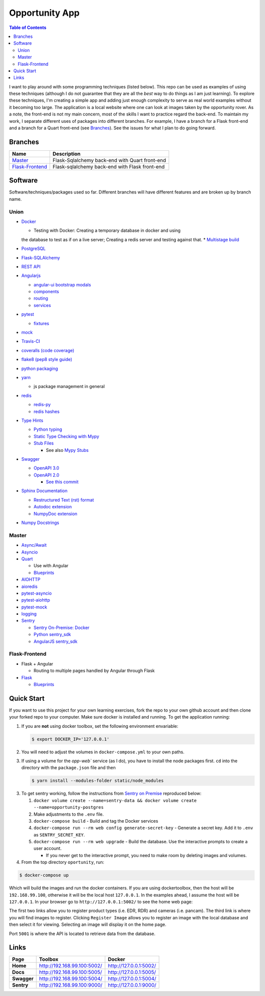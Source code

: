 Opportunity App
===============

.. image:: https://travis-ci.com/pbvarga1/opportunity.svg?branch=master
  :target: https://travis-ci.com/pbvarga1/opportunity
.. image:: https://coveralls.io/repos/github/pbvarga1/opportunity/badge.svg?branch=master
  :target: https://coveralls.io/github/pbvarga1/opportunity?branch=master
.. image:: https://img.shields.io/github/license/pbvarga1/opportunity.svg?style=plastic
  :target: https://github.com/pbvarga1/opportunity/blob/master/LICENSE
.. image:: https://img.shields.io/badge/python-3.7-blue.svg
  :target: https://www.python.org/downloads/release/python-371/
.. image:: https://img.shields.io/badge/AngularJS-1.6.9-red.svg
  :target: https://docs.angularjs.org/guide


.. contents:: Table of Contents
  :local:


I want to play around with some programming techniques (listed below). This
repo can be used as examples of using these techniques (although I do not
guarantee that they are all the *best* way to do things as I am just learning).
To explore these techniques, I'm creating a simple app and adding just enough
complexity to serve as real world examples without it becoming too large. The
application is a local website where one can look at images taken by the
opportunity rover. As a note, the front-end is not my main concern, most of the
skills I want to practice regard the back-end. To maintain my work, I separate
different uses of packages into different branches. For example, I have a
branch for a Flask front-end and a branch for a Quart front-end (see
Branches_). See the issues for what I plan to do going forward.

Branches
--------

.. _Master: https://github.com/pbvarga1/opportunity#opportunity-app
.. _Flask-Frontend: https://github.com/pbvarga1/opportunity/tree/flask-frontend#opportunity-app

+-------------------+------------------------------------------------+
| Name              | Description                                    |
+===================+================================================+
| Master_           | Flask-Sqlalchemy back-end with Quart front-end |
+-------------------+------------------------------------------------+
| `Flask-Frontend`_ | Flask-sqlalchemy back-end with Flask front-end |
+-------------------+------------------------------------------------+

Software
--------

Software/techniques/packages used so far. Different branches will have different features and are broken up by branch name.

Union
+++++

* `Docker <https://docs.docker.com/>`_

  * Testing with Docker: Creating a temporary database in docker and using
  the database to test as if on a live server; Creating a redis server and
  testing against that.
  * `Multistage build <https://docs.docker.com/develop/develop-images/multistage-build/>`_

* `PostgreSQL <https://www.postgresql.org/docs/>`_

* `Flask-SQLAlchemy <http://flask-sqlalchemy.pocoo.org/2.3/>`_
* `REST API <https://en.wikipedia.org/wiki/Representational_state_transfer>`_
* `Angularjs <https://docs.angularjs.org/api>`_

  * `angular-ui bootstrap modals <https://angular-ui.github.io/bootstrap/#!#modal>`_
  * `components <https://docs.angularjs.org/guide/component>`_
  * `routing <https://docs.angularjs.org/tutorial/step_09>`_
  * `services <https://docs.angularjs.org/api/ng/type/angular.Module#service>`_

* `pytest <https://docs.pytest.org/en/latest/contents.html>`_

  * `fixtures <https://docs.pytest.org/en/latest/fixture.html>`_

* `mock <https://docs.python.org/3/library/unittest.mock.html>`_
* `Travis-CI <https://docs.travis-ci.com/>`_
* `coveralls (code coverage) <https://docs.coveralls.io/>`_
* `flake8 (pep8 style guide) <http://flake8.pycqa.org/en/latest/>`_
* `python packaging <https://packaging.python.org/tutorials/packaging-projects/#creating-setup-py>`_
* `yarn <https://yarnpkg.com/en/>`_

  * js package management in general

* `redis <https://redis.io/>`_

  * `redis-py <https://redis-py.readthedocs.io/en/latest/>`_
  * `redis hashes <https://redis.io/topics/data-types#hashes>`_

* `Type Hints <https://www.python.org/dev/peps/pep-0484/>`_

  * `Python typing <https://docs.python.org/3.6/library/typing.html>`_
  * `Static Type Checking with Mypy <https://www.python.org/dev/peps/pep-0484/>`_
  * `Stub Files <https://www.python.org/dev/peps/pep-0484/#stub-files>`_

    * See also `Mypy Stubs <https://mypy.readthedocs.io/en/latest/stubs.html>`_

* `Swagger <https://swagger.io/>`_

  * `OpenAPI 3.0 <https://swagger.io/docs/specification/about/>`_
  * `OpenAPI 2.0 <https://swagger.io/docs/specification/2-0/basic-structure/>`_

    * `See this commit <https://github.com/pbvarga1/opportunity/blob/
      d4f523093d41a288096a04656560397e9d6ac690/app/swagger.json>`_

* `Sphinx Documentation <http://www.sphinx-doc.org/en/master/>`_

  * `Restructured Text (rst) format <http://www.sphinx-doc.org/en/master/usage/restructuredtext/basics.html>`_
  * `Autodoc extension <http://www.sphinx-doc.org/en/master/usage/xtensions/autodoc.html>`_
  * `NumpyDoc extension <https://numpydoc.readthedocs.io/en/latest/install.html#sphinx-config-options>`_

* `Numpy Docstrings <https://numpydoc.readthedocs.io/en/latest/format.html>`_

Master
++++++

* `Async/Await <https://www.python.org/dev/peps/pep-0492/#specification>`_
* `Asyncio <https://docs.python.org/3/library/asyncio.html>`_
* `Quart <http://pgjones.gitlab.io/quart/>`_

  * Use with Angular
  * `Blueprints <http://pgjones.gitlab.io/quart/blueprints.html>`_

* `AIOHTTP <https://aiohttp.readthedocs.io/en/stable/>`_
* `aioredis <https://aioredis.readthedocs.io/en/v1.2.0/>`_
* `pytest-asyncio <https://github.com/pytest-dev/pytest-asyncio>`_
* `pytest-aiohttp <https://docs.aiohttp.org/en/stable/testing.html>`_
* `pytest-mock <https://github.com/pytest-dev/pytest-mock/>`_
* `logging <https://docs.python.org/3/library/logging.html>`_
* `Sentry <https://sentry.io/welcome/>`_

  * `Sentry On-Premise: Docker <https://github.com/getsentry/onpremise>`_
  * `Python sentry_sdk <https://docs.sentry.io/error-reporting/quickstart/?platform=python>`_
  * `AngularJS sentry_sdk <https://docs.sentry.io/error-reporting/quickstart/?platform=node#pick-a-client-integration>`_

Flask-Frontend
++++++++++++++

* Flask + Angular

  * Routing to multiple pages handled by Angular through Flask

* `Flask <http://flask.pocoo.org/>`_

  * `Blueprints <http://flask.pocoo.org/docs/1.0/blueprints/>`_

Quick Start
-----------

If you want to use this project for your own learning exercises, fork the repo
to your own github account and then clone your forked repo to your computer.
Make sure docker is installed and running. To get the application running:

1. If you are **not** using docker
   toolbox, set the following environment envariable:

   .. code-block:: bash

    $ export DOCKER_IP='127.0.0.1'


2. You will need to adjust the volumes in ``docker-compose.yml`` to your own
   paths.

3. If using a volume for the `opp-web`` service (as I do), you have to install
   the node packages first. ``cd`` into the directory with the ``package.json``
   file and then

   .. code-block:: bash

     $ yarn install --modules-folder static/node_modules

3. To get sentry working, follow the instructions from
   `Sentry on Premise <https://github.com/getsentry/onpremise>`_ reproduced
   below:

   1. ``docker volume create --name=sentry-data && docker volume create --name=opportunity-postgres``

   2. Make adjustments to the ``.env`` file.

   3. ``docker-compose build`` - Build and tag the Docker services

   4. ``docker-compose run --rm web config generate-secret-key`` - Generate a
      secret key. Add it to ``.env`` as ``SENTRY_SECRET_KEY``.

   5. ``docker-compose run --rm web upgrade`` - Build the database. Use the
      interactive prompts to create a user account.

      * If you never get to the interactive prompt, you need to make room
        by deleting images and volumes.

4. From the top directory ``oportunity``, run:

.. code-block:: bash

   $ docker-compose up


Which will build the images and run the docker containers. If you are using
dockertoolbox, then the host will be ``192.168.99.100``, otherwise it will be
the local host ``127.0.0.1``. In the examples ahead, I assume the host will
be ``127.0.0.1``. In your browser go to ``http://127.0.0.1:5002/`` to
see the home web page:

.. image:: homepage.jpg

The first two links allow you to register product types (i.e. EDR, RDR) and
cameras (i.e. pancam). The third link is where you will find images to
register. Clicking ``Register Image`` allows you to register an image with the
local database and then select it for viewing. Selecting an image will display
it on the home page.

Port ``5001`` is where the API is located to retrieve data from the database.

Links
-----

+----------------+-----------------------------+------------------------+
|   Page         |      Toolbox                |     Docker             |
+================+=============================+========================+
|   **Home**     | http://192.168.99.100:5002/ | http://127.0.0.1:5002/ |
+----------------+-----------------------------+------------------------+
|   **Docs**     | http://192.168.99.100:5005/ | http://127.0.0.1:5005/ |
+----------------+-----------------------------+------------------------+
|   **Swagger**  | http://192.168.99.100:5004/ | http://127.0.0.1:5004/ |
+----------------+-----------------------------+------------------------+
|   **Sentry**   | http://192.168.99.100:9000/ | http://127.0.0.1:9000/ |
+----------------+-----------------------------+------------------------+
